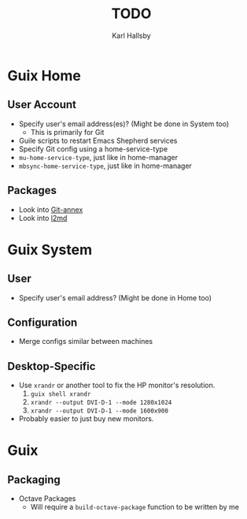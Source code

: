 #+TITLE: TODO
#+AUTHOR: Karl Hallsby

* Guix Home
** User Account
  * Specify user's email address(es)? (Might be done in System too)
    - This is primarily for Git
  * Guile scripts to restart Emacs Shepherd services
  * Specify Git config using a home-service-type
  * ~mu-home-service-type~, just like in home-manager
  * ~mbsync-home-service-type~, just like in home-manager

** Packages
  * Look into [[https://git-annex.branchable.com/][Git-annex]]
  * Look into [[https://git.kernel.org/pub/scm/linux/kernel/git/dborkman/l2md.git/about/][l2md]]

* Guix System
** User
  * Specify user's email address? (Might be done in Home too)

** Configuration
  * Merge configs similar between machines

** Desktop-Specific
  * Use ~xrandr~ or another tool to fix the HP monitor's resolution.
    1. ~guix shell xrandr~
    2. ~xrandr --output DVI-D-1 --mode 1280x1024~
    3. ~xrandr --output DVI-D-1 --mode 1600x900~
  * Probably easier to just buy new monitors.

* Guix
** Packaging
  * Octave Packages
    - Will require a ~build-octave-package~ function to be written by me
